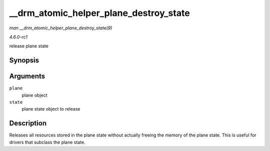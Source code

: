 
.. _API---drm-atomic-helper-plane-destroy-state:

=======================================
__drm_atomic_helper_plane_destroy_state
=======================================

*man __drm_atomic_helper_plane_destroy_state(9)*

*4.6.0-rc1*

release plane state


Synopsis
========

.. c:function:: void __drm_atomic_helper_plane_destroy_state( struct drm_plane * plane, struct drm_plane_state * state )

Arguments
=========

``plane``
    plane object

``state``
    plane state object to release


Description
===========

Releases all resources stored in the plane state without actually freeing the memory of the plane state. This is useful for drivers that subclass the plane state.
